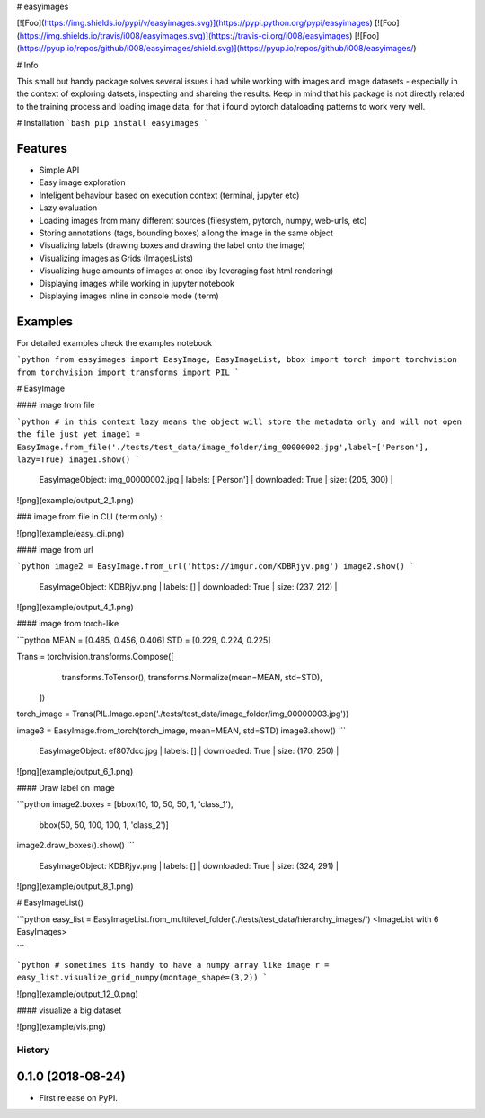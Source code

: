 
# easyimages

[![Foo](https://img.shields.io/pypi/v/easyimages.svg)](https://pypi.python.org/pypi/easyimages)
[![Foo](https://img.shields.io/travis/i008/easyimages.svg)](https://travis-ci.org/i008/easyimages)
[![Foo](https://pyup.io/repos/github/i008/easyimages/shield.svg)](https://pyup.io/repos/github/i008/easyimages/)


# Info

This small but handy package solves several issues i had while working with images and image datasets - especially in the context
of exploring datsets, inspecting and shareing the results.
Keep in mind that his package is not directly related to the training process and loading
image data, for that i found pytorch dataloading patterns to work very well.

# Installation
```bash
pip install easyimages
```


Features
--------
- Simple API
- Easy image exploration
- Inteligent behaviour based on execution context (terminal, jupyter etc)
- Lazy evaluation
- Loading images from many different sources (filesystem, pytorch, numpy, web-urls, etc)
- Storing annotations (tags, bounding boxes) allong the image in the same object
- Visualizing labels (drawing boxes and drawing the label onto the image)
- Visualizing images as Grids (ImagesLists)
- Visualizing huge amounts of images at once (by leveraging fast html rendering)
- Displaying images while working in jupyter notebook
- Displaying images inline in console mode (iterm)



Examples
--------

For detailed examples check the examples notebook





```python
from easyimages import EasyImage, EasyImageList, bbox
import torch
import torchvision
from torchvision import transforms
import PIL
```

# EasyImage


####  image from file


```python
# in this context lazy means the object will store the metadata only and will not open the file just yet
image1 = EasyImage.from_file('./tests/test_data/image_folder/img_00000002.jpg',label=['Person'], lazy=True)
image1.show()
```

    EasyImageObject: img_00000002.jpg | labels: ['Person'] | downloaded: True | size: (205, 300) |





![png](example/output_2_1.png)



### image from file in CLI (iterm only) :

![png](example/easy_cli.png)

####  image from url



```python
image2 = EasyImage.from_url('https://imgur.com/KDBRjyv.png')
image2.show()
```

    EasyImageObject: KDBRjyv.png | labels: [] | downloaded: True | size: (237, 212) |





![png](example/output_4_1.png)



####  image from torch-like


```python
MEAN = [0.485, 0.456, 0.406]
STD = [0.229, 0.224, 0.225]

Trans = torchvision.transforms.Compose([
            transforms.ToTensor(),
            transforms.Normalize(mean=MEAN, std=STD),
        ])
torch_image = Trans(PIL.Image.open('./tests/test_data/image_folder/img_00000003.jpg'))


image3  = EasyImage.from_torch(torch_image, mean=MEAN, std=STD)
image3.show()
```

    EasyImageObject: ef807dcc.jpg | labels: [] | downloaded: True | size: (170, 250) |


![png](example/output_6_1.png)



#### Draw label on image


```python
image2.boxes = [bbox(10, 10, 50, 50, 1, 'class_1'),
                bbox(50, 50, 100, 100, 1, 'class_2')]
image2.draw_boxes().show()
```

    EasyImageObject: KDBRjyv.png | labels: [] | downloaded: True | size: (324, 291) |



![png](example/output_8_1.png)



# EasyImageList()


```python
easy_list = EasyImageList.from_multilevel_folder('./tests/test_data/hierarchy_images/')
<ImageList with 6 EasyImages>

```





```python
# sometimes its handy to have a numpy array like image
r = easy_list.visualize_grid_numpy(montage_shape=(3,2))
```


![png](example/output_12_0.png)


#### visualize a big dataset

![png](example/vis.png)


=======
History
=======

0.1.0 (2018-08-24)
------------------

* First release on PyPI.


